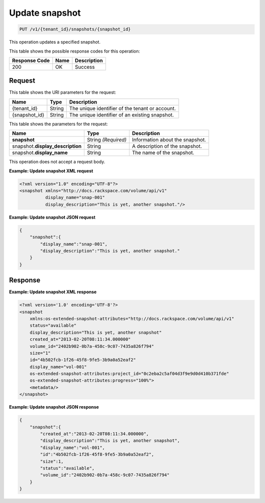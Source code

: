 
.. _put-update-snapshot:

Update snapshot
^^^^^^^^^^^^^^^^^^^^^^^^^^^^^^^^^^^^^^^^^^^^^^^^^^^^^^^^^^^^^^^^^^^^^^^^^^^^^^^^

.. code::

    PUT /v1/{tenant_id}/snapshots/{snapshot_id}

This operation updates a specified snapshot.



This table shows the possible response codes for this operation:


+--------------------------+-------------------------+-------------------------+
|Response Code             |Name                     |Description              |
+==========================+=========================+=========================+
|200                       |OK                       |Success                  |
+--------------------------+-------------------------+-------------------------+


Request
""""""""""""""""




This table shows the URI parameters for the request:

+--------------------------+-------------------------+-------------------------+
|Name                      |Type                     |Description              |
+==========================+=========================+=========================+
|{tenant_id}               |String                   |The unique identifier of |
|                          |                         |the tenant or account.   |
+--------------------------+-------------------------+-------------------------+
|{snapshot_id}             |String                   |The unique identifier of |
|                          |                         |an existing snapshot.    |
+--------------------------+-------------------------+-------------------------+



This table shows the parameters for the request:

+--------------------------+-------------------------+-------------------------+
|Name                      |Type                     |Description              |
+==========================+=========================+=========================+
|**snapshot**              |String *(Required)*      |Information about the    |
|                          |                         |snapshot.                |
+--------------------------+-------------------------+-------------------------+
|snapshot.\                |String                   |A description of the     |
|**display_description**   |                         |snapshot.                |
+--------------------------+-------------------------+-------------------------+
|snapshot.\                |String                   |The name of the          |
|**display_name**          |                         |snapshot.                |
+--------------------------+-------------------------+-------------------------+




This operation does not accept a request body.




**Example: Update snapshot XML request**


.. code::

   <?xml version="1.0" encoding="UTF-8"?>
   <snapshot xmlns="http://docs.rackspace.com/volume/api/v1"
             display_name="snap-001"
             display_description="This is yet, another snapshot."/>
   
   





**Example: Update snapshot JSON request**


.. code::

   {
       "snapshot":{
           "display_name":"snap-001",
           "display_description":"This is yet, another snapshot."
       }
   }





Response
""""""""""""""""










**Example: Update snapshot XML response**


.. code::

   <?xml version='1.0' encoding='UTF-8'?>
   <snapshot
       xmlns:os-extended-snapshot-attributes="http://docs.rackspace.com/volume/api/v1"
       status="available"
       display_description="This is yet, another snapshot"
       created_at="2013-02-20T08:11:34.000000"
       volume_id="2402b902-0b7a-458c-9c07-7435a826f794"
       size="1"
       id="4b502fcb-1f26-45f8-9fe5-3b9a0a52eaf2"
       display_name="vol-001"
       os-extended-snapshot-attributes:project_id="0c2eba2c5af04d3f9e9d0d410b371fde"
       os-extended-snapshot-attributes:progress="100%">
       <metadata/>
   </snapshot>
   
   





**Example: Update snapshot JSON response**


.. code::

   {
       "snapshot":{
           "created_at":"2013-02-20T08:11:34.000000",
           "display_description":"This is yet, another snapshot",
           "display_name":"vol-001",
           "id":"4b502fcb-1f26-45f8-9fe5-3b9a0a52eaf2",
           "size":1,
           "status":"available",
           "volume_id":"2402b902-0b7a-458c-9c07-7435a826f794"
       }
   }




